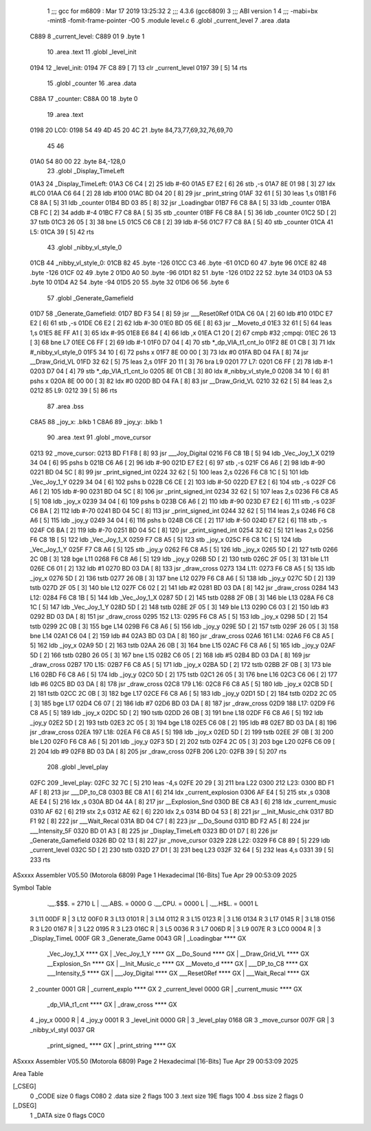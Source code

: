                               1 ;;; gcc for m6809 : Mar 17 2019 13:25:32
                              2 ;;; 4.3.6 (gcc6809)
                              3 ;;; ABI version 1
                              4 ;;; -mabi=bx -mint8 -fomit-frame-pointer -O0
                              5 	.module	level.c
                              6 	.globl	_current_level
                              7 	.area	.data
   C889                       8 _current_level:
   C889 01                    9 	.byte	1
                             10 	.area	.text
                             11 	.globl	_level_init
   0194                      12 _level_init:
   0194 7F C8 89      [ 7]   13 	clr	_current_level
   0197 39            [ 5]   14 	rts
                             15 	.globl	_counter
                             16 	.area	.data
   C88A                      17 _counter:
   C88A 00                   18 	.byte	0
                             19 	.area	.text
   0198                      20 LC0:
   0198 54 49 4D 45 20 4C    21 	.byte	84,73,77,69,32,76,69,70
        45 46
   01A0 54 80 00             22 	.byte	84,-128,0
                             23 	.globl	_Display_TimeLeft
   01A3                      24 _Display_TimeLeft:
   01A3 C6 C4         [ 2]   25 	ldb	#-60
   01A5 E7 E2         [ 6]   26 	stb	,-s
   01A7 8E 01 98      [ 3]   27 	ldx	#LC0
   01AA C6 64         [ 2]   28 	ldb	#100
   01AC BD 04 20      [ 8]   29 	jsr	_print_string
   01AF 32 61         [ 5]   30 	leas	1,s
   01B1 F6 C8 8A      [ 5]   31 	ldb	_counter
   01B4 BD 03 85      [ 8]   32 	jsr	_Loadingbar
   01B7 F6 C8 8A      [ 5]   33 	ldb	_counter
   01BA CB FC         [ 2]   34 	addb	#-4
   01BC F7 C8 8A      [ 5]   35 	stb	_counter
   01BF F6 C8 8A      [ 5]   36 	ldb	_counter
   01C2 5D            [ 2]   37 	tstb
   01C3 26 05         [ 3]   38 	bne	L5
   01C5 C6 C8         [ 2]   39 	ldb	#-56
   01C7 F7 C8 8A      [ 5]   40 	stb	_counter
   01CA                      41 L5:
   01CA 39            [ 5]   42 	rts
                             43 	.globl	_nibby_vl_style_0
   01CB                      44 _nibby_vl_style_0:
   01CB 82                   45 	.byte	-126
   01CC C3                   46 	.byte	-61
   01CD 60                   47 	.byte	96
   01CE 82                   48 	.byte	-126
   01CF 02                   49 	.byte	2
   01D0 A0                   50 	.byte	-96
   01D1 82                   51 	.byte	-126
   01D2 22                   52 	.byte	34
   01D3 0A                   53 	.byte	10
   01D4 A2                   54 	.byte	-94
   01D5 20                   55 	.byte	32
   01D6 06                   56 	.byte	6
                             57 	.globl	_Generate_Gamefield
   01D7                      58 _Generate_Gamefield:
   01D7 BD F3 54      [ 8]   59 	jsr	___Reset0Ref
   01DA C6 0A         [ 2]   60 	ldb	#10
   01DC E7 E2         [ 6]   61 	stb	,-s
   01DE C6 E2         [ 2]   62 	ldb	#-30
   01E0 BD 05 6E      [ 8]   63 	jsr	__Moveto_d
   01E3 32 61         [ 5]   64 	leas	1,s
   01E5 8E FF A1      [ 3]   65 	ldx	#-95
   01E8 E6 84         [ 4]   66 	ldb	,x
   01EA C1 20         [ 2]   67 	cmpb	#32	;cmpqi:
   01EC 26 13         [ 3]   68 	bne	L7
   01EE C6 FF         [ 2]   69 	ldb	#-1
   01F0 D7 04         [ 4]   70 	stb	*_dp_VIA_t1_cnt_lo
   01F2 8E 01 CB      [ 3]   71 	ldx	#_nibby_vl_style_0
   01F5 34 10         [ 6]   72 	pshs	x
   01F7 8E 00 00      [ 3]   73 	ldx	#0
   01FA BD 04 FA      [ 8]   74 	jsr	__Draw_Grid_VL
   01FD 32 62         [ 5]   75 	leas	2,s
   01FF 20 11         [ 3]   76 	bra	L9
   0201                      77 L7:
   0201 C6 FF         [ 2]   78 	ldb	#-1
   0203 D7 04         [ 4]   79 	stb	*_dp_VIA_t1_cnt_lo
   0205 8E 01 CB      [ 3]   80 	ldx	#_nibby_vl_style_0
   0208 34 10         [ 6]   81 	pshs	x
   020A 8E 00 00      [ 3]   82 	ldx	#0
   020D BD 04 FA      [ 8]   83 	jsr	__Draw_Grid_VL
   0210 32 62         [ 5]   84 	leas	2,s
   0212                      85 L9:
   0212 39            [ 5]   86 	rts
                             87 	.area	.bss
   C8A5                      88 _joy_x:	.blkb	1
   C8A6                      89 _joy_y:	.blkb	1
                             90 	.area	.text
                             91 	.globl	_move_cursor
   0213                      92 _move_cursor:
   0213 BD F1 F8      [ 8]   93 	jsr	___Joy_Digital
   0216 F6 C8 1B      [ 5]   94 	ldb	_Vec_Joy_1_X
   0219 34 04         [ 6]   95 	pshs	b
   021B C6 A6         [ 2]   96 	ldb	#-90
   021D E7 E2         [ 6]   97 	stb	,-s
   021F C6 A6         [ 2]   98 	ldb	#-90
   0221 BD 04 5C      [ 8]   99 	jsr	_print_signed_int
   0224 32 62         [ 5]  100 	leas	2,s
   0226 F6 C8 1C      [ 5]  101 	ldb	_Vec_Joy_1_Y
   0229 34 04         [ 6]  102 	pshs	b
   022B C6 CE         [ 2]  103 	ldb	#-50
   022D E7 E2         [ 6]  104 	stb	,-s
   022F C6 A6         [ 2]  105 	ldb	#-90
   0231 BD 04 5C      [ 8]  106 	jsr	_print_signed_int
   0234 32 62         [ 5]  107 	leas	2,s
   0236 F6 C8 A5      [ 5]  108 	ldb	_joy_x
   0239 34 04         [ 6]  109 	pshs	b
   023B C6 A6         [ 2]  110 	ldb	#-90
   023D E7 E2         [ 6]  111 	stb	,-s
   023F C6 BA         [ 2]  112 	ldb	#-70
   0241 BD 04 5C      [ 8]  113 	jsr	_print_signed_int
   0244 32 62         [ 5]  114 	leas	2,s
   0246 F6 C8 A6      [ 5]  115 	ldb	_joy_y
   0249 34 04         [ 6]  116 	pshs	b
   024B C6 CE         [ 2]  117 	ldb	#-50
   024D E7 E2         [ 6]  118 	stb	,-s
   024F C6 BA         [ 2]  119 	ldb	#-70
   0251 BD 04 5C      [ 8]  120 	jsr	_print_signed_int
   0254 32 62         [ 5]  121 	leas	2,s
   0256 F6 C8 1B      [ 5]  122 	ldb	_Vec_Joy_1_X
   0259 F7 C8 A5      [ 5]  123 	stb	_joy_x
   025C F6 C8 1C      [ 5]  124 	ldb	_Vec_Joy_1_Y
   025F F7 C8 A6      [ 5]  125 	stb	_joy_y
   0262 F6 C8 A5      [ 5]  126 	ldb	_joy_x
   0265 5D            [ 2]  127 	tstb
   0266 2C 0B         [ 3]  128 	bge	L11
   0268 F6 C8 A6      [ 5]  129 	ldb	_joy_y
   026B 5D            [ 2]  130 	tstb
   026C 2F 05         [ 3]  131 	ble	L11
   026E C6 01         [ 2]  132 	ldb	#1
   0270 BD 03 DA      [ 8]  133 	jsr	_draw_cross
   0273                     134 L11:
   0273 F6 C8 A5      [ 5]  135 	ldb	_joy_x
   0276 5D            [ 2]  136 	tstb
   0277 26 0B         [ 3]  137 	bne	L12
   0279 F6 C8 A6      [ 5]  138 	ldb	_joy_y
   027C 5D            [ 2]  139 	tstb
   027D 2F 05         [ 3]  140 	ble	L12
   027F C6 02         [ 2]  141 	ldb	#2
   0281 BD 03 DA      [ 8]  142 	jsr	_draw_cross
   0284                     143 L12:
   0284 F6 C8 1B      [ 5]  144 	ldb	_Vec_Joy_1_X
   0287 5D            [ 2]  145 	tstb
   0288 2F 0B         [ 3]  146 	ble	L13
   028A F6 C8 1C      [ 5]  147 	ldb	_Vec_Joy_1_Y
   028D 5D            [ 2]  148 	tstb
   028E 2F 05         [ 3]  149 	ble	L13
   0290 C6 03         [ 2]  150 	ldb	#3
   0292 BD 03 DA      [ 8]  151 	jsr	_draw_cross
   0295                     152 L13:
   0295 F6 C8 A5      [ 5]  153 	ldb	_joy_x
   0298 5D            [ 2]  154 	tstb
   0299 2C 0B         [ 3]  155 	bge	L14
   029B F6 C8 A6      [ 5]  156 	ldb	_joy_y
   029E 5D            [ 2]  157 	tstb
   029F 26 05         [ 3]  158 	bne	L14
   02A1 C6 04         [ 2]  159 	ldb	#4
   02A3 BD 03 DA      [ 8]  160 	jsr	_draw_cross
   02A6                     161 L14:
   02A6 F6 C8 A5      [ 5]  162 	ldb	_joy_x
   02A9 5D            [ 2]  163 	tstb
   02AA 26 0B         [ 3]  164 	bne	L15
   02AC F6 C8 A6      [ 5]  165 	ldb	_joy_y
   02AF 5D            [ 2]  166 	tstb
   02B0 26 05         [ 3]  167 	bne	L15
   02B2 C6 05         [ 2]  168 	ldb	#5
   02B4 BD 03 DA      [ 8]  169 	jsr	_draw_cross
   02B7                     170 L15:
   02B7 F6 C8 A5      [ 5]  171 	ldb	_joy_x
   02BA 5D            [ 2]  172 	tstb
   02BB 2F 0B         [ 3]  173 	ble	L16
   02BD F6 C8 A6      [ 5]  174 	ldb	_joy_y
   02C0 5D            [ 2]  175 	tstb
   02C1 26 05         [ 3]  176 	bne	L16
   02C3 C6 06         [ 2]  177 	ldb	#6
   02C5 BD 03 DA      [ 8]  178 	jsr	_draw_cross
   02C8                     179 L16:
   02C8 F6 C8 A5      [ 5]  180 	ldb	_joy_x
   02CB 5D            [ 2]  181 	tstb
   02CC 2C 0B         [ 3]  182 	bge	L17
   02CE F6 C8 A6      [ 5]  183 	ldb	_joy_y
   02D1 5D            [ 2]  184 	tstb
   02D2 2C 05         [ 3]  185 	bge	L17
   02D4 C6 07         [ 2]  186 	ldb	#7
   02D6 BD 03 DA      [ 8]  187 	jsr	_draw_cross
   02D9                     188 L17:
   02D9 F6 C8 A5      [ 5]  189 	ldb	_joy_x
   02DC 5D            [ 2]  190 	tstb
   02DD 26 0B         [ 3]  191 	bne	L18
   02DF F6 C8 A6      [ 5]  192 	ldb	_joy_y
   02E2 5D            [ 2]  193 	tstb
   02E3 2C 05         [ 3]  194 	bge	L18
   02E5 C6 08         [ 2]  195 	ldb	#8
   02E7 BD 03 DA      [ 8]  196 	jsr	_draw_cross
   02EA                     197 L18:
   02EA F6 C8 A5      [ 5]  198 	ldb	_joy_x
   02ED 5D            [ 2]  199 	tstb
   02EE 2F 0B         [ 3]  200 	ble	L20
   02F0 F6 C8 A6      [ 5]  201 	ldb	_joy_y
   02F3 5D            [ 2]  202 	tstb
   02F4 2C 05         [ 3]  203 	bge	L20
   02F6 C6 09         [ 2]  204 	ldb	#9
   02F8 BD 03 DA      [ 8]  205 	jsr	_draw_cross
   02FB                     206 L20:
   02FB 39            [ 5]  207 	rts
                            208 	.globl	_level_play
   02FC                     209 _level_play:
   02FC 32 7C         [ 5]  210 	leas	-4,s
   02FE 20 29         [ 3]  211 	bra	L22
   0300                     212 L23:
   0300 BD F1 AF      [ 8]  213 	jsr	___DP_to_C8
   0303 BE C8 A1      [ 6]  214 	ldx	_current_explosion
   0306 AF E4         [ 5]  215 	stx	,s
   0308 AE E4         [ 5]  216 	ldx	,s
   030A BD 04 4A      [ 8]  217 	jsr	__Explosion_Snd
   030D BE C8 A3      [ 6]  218 	ldx	_current_music
   0310 AF 62         [ 6]  219 	stx	2,s
   0312 AE 62         [ 6]  220 	ldx	2,s
   0314 BD 04 53      [ 8]  221 	jsr	__Init_Music_chk
   0317 BD F1 92      [ 8]  222 	jsr	___Wait_Recal
   031A BD 04 C7      [ 8]  223 	jsr	__Do_Sound
   031D BD F2 A5      [ 8]  224 	jsr	___Intensity_5F
   0320 BD 01 A3      [ 8]  225 	jsr	_Display_TimeLeft
   0323 BD 01 D7      [ 8]  226 	jsr	_Generate_Gamefield
   0326 BD 02 13      [ 8]  227 	jsr	_move_cursor
   0329                     228 L22:
   0329 F6 C8 89      [ 5]  229 	ldb	_current_level
   032C 5D            [ 2]  230 	tstb
   032D 27 D1         [ 3]  231 	beq	L23
   032F 32 64         [ 5]  232 	leas	4,s
   0331 39            [ 5]  233 	rts
ASxxxx Assembler V05.50  (Motorola 6809)                                Page 1
Hexadecimal [16-Bits]                                 Tue Apr 29 00:53:09 2025

Symbol Table

    .__.$$$.       =   2710 L   |     .__.ABS.       =   0000 G
    .__.CPU.       =   0000 L   |     .__.H$L.       =   0001 L
  3 L11                00DF R   |   3 L12                00F0 R
  3 L13                0101 R   |   3 L14                0112 R
  3 L15                0123 R   |   3 L16                0134 R
  3 L17                0145 R   |   3 L18                0156 R
  3 L20                0167 R   |   3 L22                0195 R
  3 L23                016C R   |   3 L5                 0036 R
  3 L7                 006D R   |   3 L9                 007E R
  3 LC0                0004 R   |   3 _Display_TimeL     000F GR
  3 _Generate_Game     0043 GR  |     _Loadingbar        **** GX
    _Vec_Joy_1_X       **** GX  |     _Vec_Joy_1_Y       **** GX
    __Do_Sound         **** GX  |     __Draw_Grid_VL     **** GX
    __Explosion_Sn     **** GX  |     __Init_Music_c     **** GX
    __Moveto_d         **** GX  |     ___DP_to_C8        **** GX
    ___Intensity_5     **** GX  |     ___Joy_Digital     **** GX
    ___Reset0Ref       **** GX  |     ___Wait_Recal      **** GX
  2 _counter           0001 GR  |     _current_explo     **** GX
  2 _current_level     0000 GR  |     _current_music     **** GX
    _dp_VIA_t1_cnt     **** GX  |     _draw_cross        **** GX
  4 _joy_x             0000 R   |   4 _joy_y             0001 R
  3 _level_init        0000 GR  |   3 _level_play        0168 GR
  3 _move_cursor       007F GR  |   3 _nibby_vl_styl     0037 GR
    _print_signed_     **** GX  |     _print_string      **** GX

ASxxxx Assembler V05.50  (Motorola 6809)                                Page 2
Hexadecimal [16-Bits]                                 Tue Apr 29 00:53:09 2025

Area Table

[_CSEG]
   0 _CODE            size    0   flags C080
   2 .data            size    2   flags  100
   3 .text            size  19E   flags  100
   4 .bss             size    2   flags    0
[_DSEG]
   1 _DATA            size    0   flags C0C0

